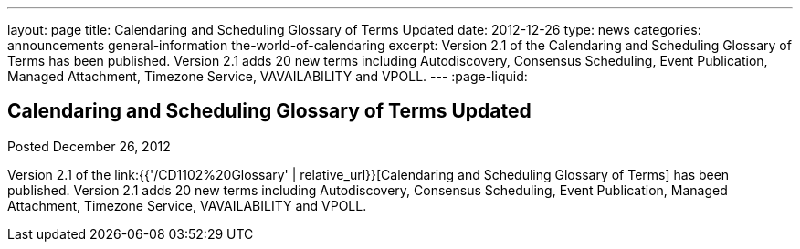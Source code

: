 ---
layout: page
title: Calendaring and Scheduling Glossary of Terms Updated
date: 2012-12-26
type: news
categories: announcements general-information the-world-of-calendaring
excerpt: Version 2.1 of the Calendaring and Scheduling Glossary of Terms has been published. Version 2.1 adds 20 new terms including Autodiscovery, Consensus Scheduling, Event Publication, Managed Attachment, Timezone Service, VAVAILABILITY and VPOLL. 
---
:page-liquid:

== Calendaring and Scheduling Glossary of Terms Updated

Posted December 26, 2012 

Version 2.1 of the link:{{'/CD1102%20Glossary' | relative_url}}[Calendaring and Scheduling Glossary of Terms] has been published. Version 2.1 adds 20 new terms including Autodiscovery, Consensus Scheduling, Event Publication, Managed Attachment, Timezone Service, VAVAILABILITY and VPOLL.

